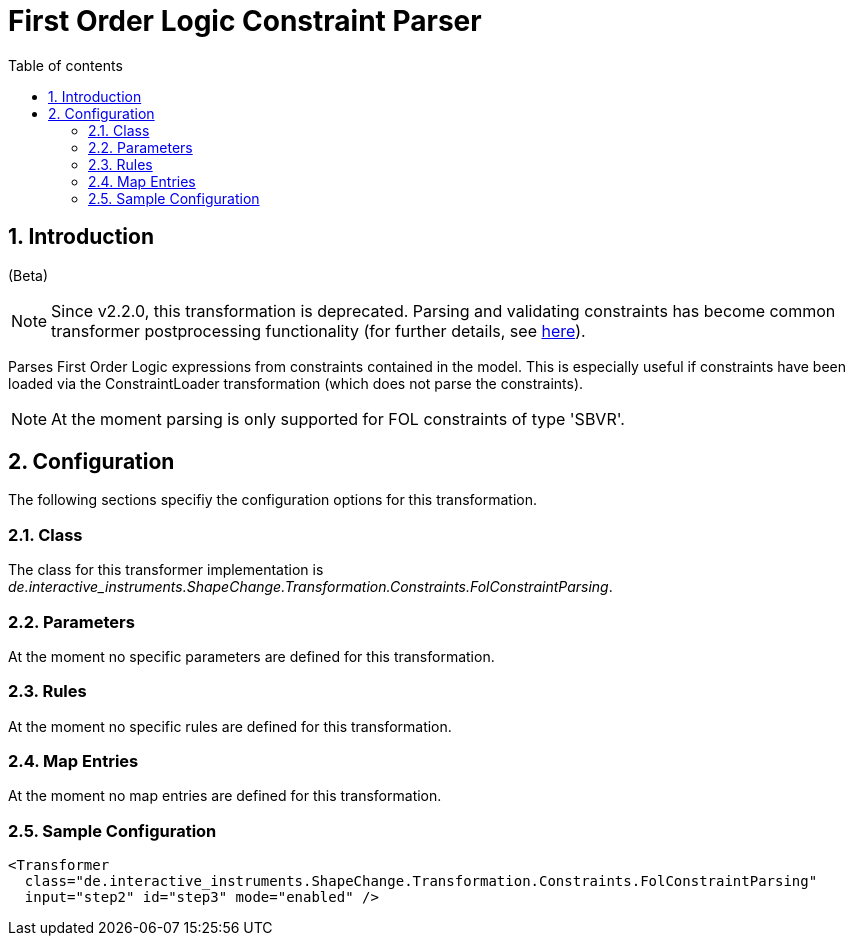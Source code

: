 :doctype: book
:encoding: utf-8
:lang: en
:toc: macro
:toc-title: Table of contents
:toclevels: 5

:toc-position: left

:appendix-caption: Annex

:numbered:
:sectanchors:
:sectnumlevels: 5

[[First_Order_Logic_Constraint_Parser]]
= First Order Logic Constraint Parser

[[Introduction]]
== Introduction

[red]#(Beta)#

NOTE: [red]#Since v2.2.0, this transformation is deprecated.# Parsing and
validating constraints has become common transformer postprocessing
functionality (for further details, see
xref:./Common_Transformer_Functionality.adoc#Parsing_and_Validating_Constraints[here]).

Parses First Order Logic expressions from constraints contained in the
model. This is especially useful if constraints have been loaded via the
ConstraintLoader transformation (which does not parse the constraints).

NOTE: At the moment parsing is only supported for FOL constraints of
type 'SBVR'.

[[Configuration]]
== Configuration

The following sections specifiy the configuration options for this
transformation.

[[Class]]
=== Class

The class for this transformer implementation is
_de.interactive_instruments.ShapeChange.Transformation.Constraints.FolConstraintParsing_.

[[Parameters]]
=== Parameters

At the moment no specific parameters are defined for this
transformation.

[[Rules]]
=== Rules

At the moment no specific rules are defined for this transformation.

[[Map_Entries]]
=== Map Entries

At the moment no map entries are defined for this transformation.

[[Sample_Configuration]]
=== Sample Configuration

[source,xml,linenumbers]
----------
<Transformer
  class="de.interactive_instruments.ShapeChange.Transformation.Constraints.FolConstraintParsing"
  input="step2" id="step3" mode="enabled" />
----------

